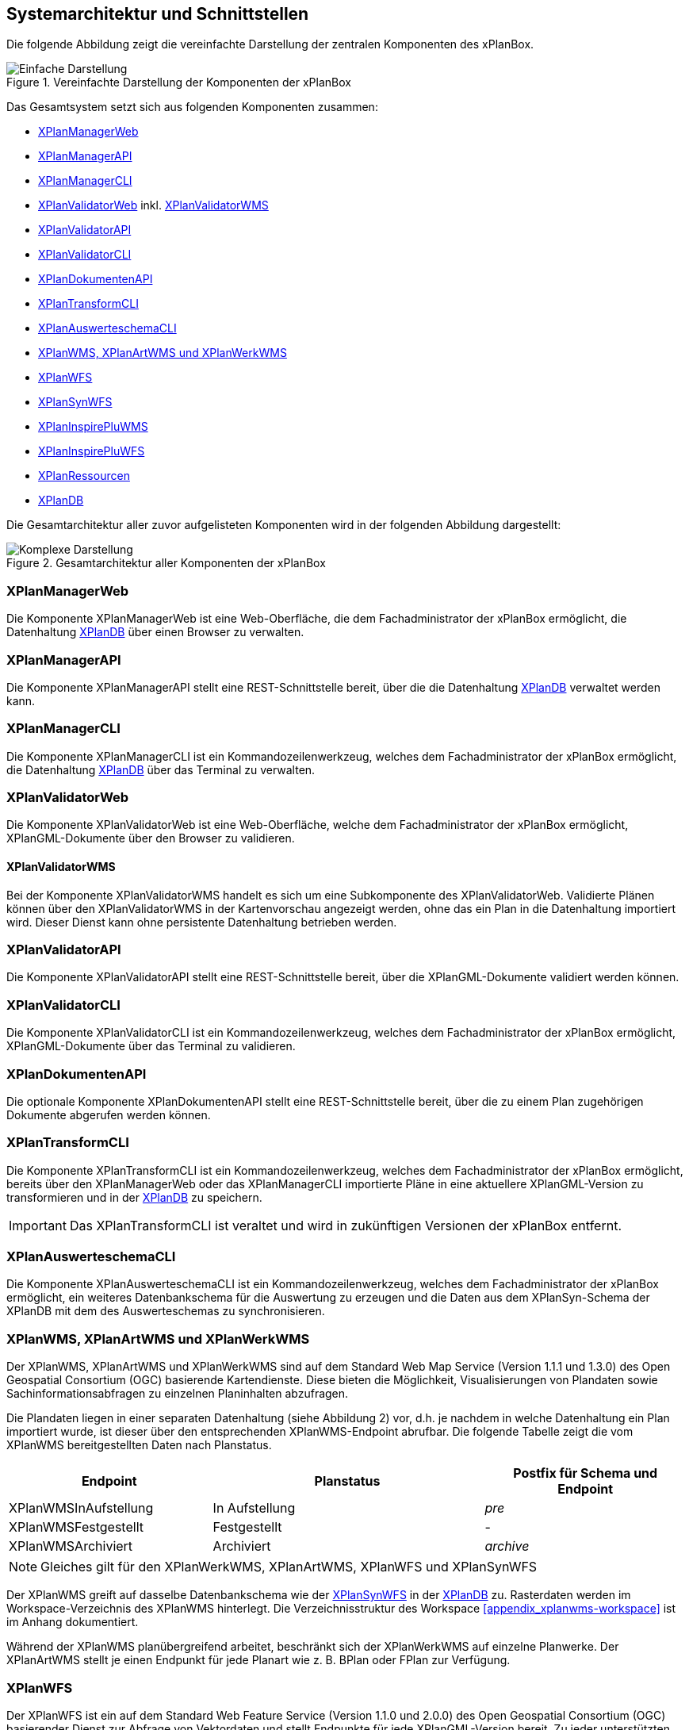 [[systemarchitektur-und-schnittstellen]]
== Systemarchitektur und Schnittstellen

Die folgende Abbildung zeigt die vereinfachte Darstellung der zentralen Komponenten des xPlanBox.

.Vereinfachte Darstellung der Komponenten der xPlanBox
image::Architektur_xPlanBox_einfach.png[Einfache Darstellung]

Das Gesamtsystem setzt sich aus folgenden Komponenten zusammen:

* <<xplanmanager-web, XPlanManagerWeb>>
* <<xplanmanager-api, XPlanManagerAPI>>
* <<xplanmanager-cli, XPlanManagerCLI>>
* <<xplanvalidator-web, XPlanValidatorWeb>> inkl. <<xplanvalidator-wms, XPlanValidatorWMS>>
* <<xplanvalidator-api, XPlanValidatorAPI>>
* <<xplanvalidator-cli, XPlanValidatorCLI>>
* <<xplandokumenten-api, XPlanDokumentenAPI>>
* <<xplantransform-cli, XPlanTransformCLI>>
* <<xplanevaluationschemasynchronize-cli, XPlanAuswerteschemaCLI>>
* <<xplanwms, XPlanWMS, XPlanArtWMS und XPlanWerkWMS>>
* <<xplanwfs, XPlanWFS>>
* <<xplansynwfs, XPlanSynWFS>>
* <<xplaninspirepluwms, XPlanInspirePluWMS>>
* <<xplaninspirepluwfs, XPlanInspirePluWFS>>
* <<xplanresources, XPlanRessourcen>>
* <<xplandb, XPlanDB>>

Die Gesamtarchitektur aller zuvor aufgelisteten Komponenten wird in der folgenden Abbildung dargestellt:

.Gesamtarchitektur aller Komponenten der xPlanBox
image::Architektur_xPlanBox_komplex.png[Komplexe Darstellung]

[[xplanmanager-web]]
=== XPlanManagerWeb

Die Komponente XPlanManagerWeb ist eine Web-Oberfläche, die dem
Fachadministrator der xPlanBox ermöglicht,
die Datenhaltung <<XPlanDB>> über einen Browser zu verwalten.

[[xplanmanager-api]]
=== XPlanManagerAPI

Die Komponente XPlanManagerAPI stellt eine REST-Schnittstelle bereit, über die
die Datenhaltung <<XPlanDB>> verwaltet werden kann.

[[xplanmanager-cli]]
=== XPlanManagerCLI

Die Komponente XPlanManagerCLI ist ein Kommandozeilenwerkzeug, welches
dem Fachadministrator der xPlanBox ermöglicht,
die Datenhaltung <<XPlanDB>> über das Terminal zu verwalten.

[[xplanvalidator-web]]
=== XPlanValidatorWeb

Die Komponente XPlanValidatorWeb ist eine Web-Oberfläche, welche dem
Fachadministrator der xPlanBox ermöglicht,
XPlanGML-Dokumente über den Browser zu validieren.

[[xplanvalidator-wms]]
==== XPlanValidatorWMS

Bei der Komponente XPlanValidatorWMS handelt es sich um eine Subkomponente
des XPlanValidatorWeb. Validierte Plänen können über den XPlanValidatorWMS in der Kartenvorschau angezeigt werden, ohne das ein Plan in die Datenhaltung importiert wird. Dieser Dienst kann ohne persistente Datenhaltung betrieben werden.

[[xplanvalidator-api]]
=== XPlanValidatorAPI

Die Komponente XPlanValidatorAPI stellt eine REST-Schnittstelle bereit, über die XPlanGML-Dokumente validiert werden können.

[[xplanvalidator-cli]]
=== XPlanValidatorCLI

Die Komponente XPlanValidatorCLI ist ein Kommandozeilenwerkzeug,
welches dem Fachadministrator der xPlanBox ermöglicht,
XPlanGML-Dokumente über das Terminal zu validieren.

[[xplandokumenten-api]]
=== XPlanDokumentenAPI

Die optionale Komponente XPlanDokumentenAPI stellt eine REST-Schnittstelle bereit, über die zu einem Plan zugehörigen Dokumente abgerufen werden können.

[[xplantransform-cli]]
=== XPlanTransformCLI

Die Komponente XPlanTransformCLI ist ein Kommandozeilenwerkzeug,
welches dem Fachadministrator der xPlanBox ermöglicht,
bereits über den XPlanManagerWeb oder das XPlanManagerCLI
importierte Pläne in eine aktuellere XPlanGML-Version zu transformieren und in der <<xplandb>> zu speichern.

IMPORTANT: Das XPlanTransformCLI ist veraltet und wird in zukünftigen Versionen der xPlanBox entfernt.

[[xplanevaluationschemasynchronize-cli]]
=== XPlanAuswerteschemaCLI

Die Komponente XPlanAuswerteschemaCLI ist ein Kommandozeilenwerkzeug,
welches dem Fachadministrator der xPlanBox ermöglicht, ein weiteres Datenbankschema für die Auswertung zu erzeugen und die Daten aus dem XPlanSyn-Schema der XPlanDB mit dem des Auswerteschemas zu synchronisieren.

[[xplanwms]]
=== XPlanWMS, XPlanArtWMS und XPlanWerkWMS

Der XPlanWMS, XPlanArtWMS und XPlanWerkWMS sind auf dem Standard Web Map Service
(Version 1.1.1 und 1.3.0) des Open Geospatial Consortium (OGC)
basierende Kartendienste. Diese bieten die Möglichkeit,
Visualisierungen von Plandaten sowie Sachinformationsabfragen zu
einzelnen Planinhalten abzufragen.

Die Plandaten liegen in einer separaten Datenhaltung (siehe Abbildung 2) vor, d.h. je nachdem in welche Datenhaltung ein Plan
importiert wurde, ist dieser über den entsprechenden XPlanWMS-Endpoint abrufbar. Die folgende Tabelle zeigt die vom XPlanWMS
bereitgestellten Daten nach Planstatus.

[width="100%",cols="30%,40%,30%",options="header"]
|===
|Endpoint
|Planstatus
|Postfix für Schema und Endpoint
|XPlanWMSInAufstellung
|In Aufstellung
|_pre_
|XPlanWMSFestgestellt
|Festgestellt
|-
|XPlanWMSArchiviert
|Archiviert
|_archive_
|===

NOTE: Gleiches gilt für den XPlanWerkWMS, XPlanArtWMS, XPlanWFS und XPlanSynWFS

Der XPlanWMS greift auf dasselbe Datenbankschema wie der <<xplansynwfs>> in der <<xplandb>> zu. Rasterdaten werden im Workspace-Verzeichnis des XPlanWMS hinterlegt. Die Verzeichnisstruktur des Workspace <<appendix_xplanwms-workspace>> ist im Anhang dokumentiert.

Während der XPlanWMS planübergreifend arbeitet, beschränkt sich der
XPlanWerkWMS auf einzelne Planwerke. Der XPlanArtWMS stellt je einen Endpunkt für jede Planart wie z. B. BPlan oder FPlan zur Verfügung.


[[xplanwfs]]
=== XPlanWFS

Der XPlanWFS ist ein auf dem Standard Web Feature Service
(Version 1.1.0 und 2.0.0) des Open Geospatial Consortium (OGC)
basierender Dienst zur Abfrage von Vektordaten und stellt Endpunkte für jede XPlanGML-Version bereit. Zu jeder unterstützten XPlanGML-Version stellt die xPlanBox einen XPlanWFS-Endpoint bereit. Jeder Dienst greift auf das zu der XPlanGML-Version passende Datenbankschema in der <<xplandb>> zu. Die Zuordnung der einzelnen Endpunkte zu den Datenbankschemata ist im Kapitel <<datenzugriff-xplandb>> dokumentiert.

[[xplansynwfs]]
=== XPlanSynWFS

Der XPlanSynWFS dient der Abbildung des synthetisierten
XPlanGML-Anwendungsschemas (XPlanSynGML). Dieses stellt eine
vereinfachte und zusammenfassende Form der verschiedenen XPlanGML
Versionen dar. Der XPlanSynWFS greift auf das synthetisierte Datenbankschema in der <<xplandb>> zu.

[[xplaninspirepluwms]]
=== XPlanInspirePluWMS

Der XPlanInspirePluWMS ist ein INSPIRE View Service für die
Bereitstellung importierter Pläne im INSPIRE Datenthema Planned Land Use (PLU).

[[xplaninspirepluwfs]]
=== XPlanInspirePluWFS

Der XPlanInspirePluWFS ist ein INSPIRE Download Service für die
Bereitstellung importierter Pläne im INSPIRE Datenthema Planned Land Use (PLU).

[[xplanresources]]
=== XPlanRessourcen

Die optionale Komponente XPlanRessourcen bietet eine
Einstiegsseite zu den einzelnen Komponenten der xPlanBox und stellt
Testdaten sowie die Dokumente mit den Konformitätsbedingungen des Standards XPlanung bereit.

[[xplandb]]
=== XPlanDB

Die Komponente stellt die zentrale Datenhaltungskomponente für die alle Komponenten der xPlanBox bereit und wird durch eine PostgreSQL/PostGIS DB realisiert. Die Einrichtung der Datenbank ist im Kapitel <<konfiguration-der-datenbank>>, die Datenbankstruktur im Anhang <<appendix_xplandb>> sowie der Datenzugriff im Kapitel <<datenzugriff-xplandb>> beschrieben.